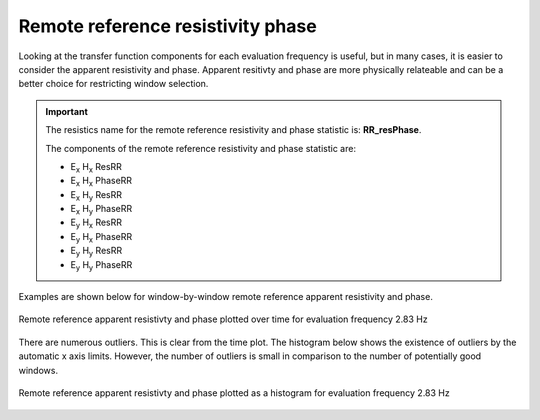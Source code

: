 .. |Ex| replace:: E\ :sub:`x`
.. |Ey| replace:: E\ :sub:`y`
.. |Hx| replace:: H\ :sub:`x`
.. |Hy| replace:: H\ :sub:`y`
.. |Hz| replace:: H\ :sub:`z`

Remote reference resistivity phase
----------------------------------

Looking at the transfer function components for each evaluation frequency is useful, but in many cases, it is easier to consider the apparent resistivity and phase. Apparent resitivty and phase are more physically relateable and can be a better choice for restricting window selection.

.. important::

    The resistics name for the remote reference resistivity and phase statistic is: **RR_resPhase**.

    The components of the remote reference resistivity and phase statistic are:

    - |Ex| |Hx| ResRR
    - |Ex| |Hx| PhaseRR
    - |Ex| |Hy| ResRR
    - |Ex| |Hy| PhaseRR
    - |Ey| |Hx| ResRR
    - |Ey| |Hx| PhaseRR
    - |Ey| |Hy| ResRR
    - |Ey| |Hy| PhaseRR

Examples are shown below for window-by-window remote reference apparent resistivity and phase. 

.. figure:: ../../_static/examples/features/remotestats/M1_RR_resphase_view_128.png
    :align: center
    :alt: alternate text
    :figclass: align-center

    Remote reference apparent resistivty and phase plotted over time for evaluation frequency 2.83 Hz

There are numerous outliers. This is clear from the time plot. The histogram below shows the existence of outliers by the automatic x axis limits. However, the number of outliers is small in comparison to the number of potentially good windows.

.. figure:: ../../_static/examples/features/remotestats/M1_RR_resphase_histogram_128.png
    :align: center
    :alt: alternate text
    :figclass: align-center

    Remote reference apparent resistivty and phase plotted as a histogram for evaluation frequency 2.83 Hz
